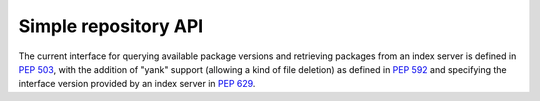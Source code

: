
.. _simple-repository-api:

=====================
Simple repository API
=====================

The current interface for querying available package versions and
retrieving packages from an index server is defined in :pep:`503`,
with the addition of "yank" support (allowing a kind of file deletion)
as defined in :pep:`592` and specifying the interface version provided
by an index server in :pep:`629`.
